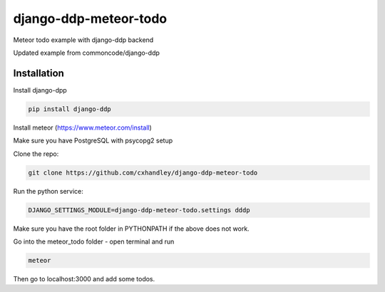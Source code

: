 django-ddp-meteor-todo
======================

Meteor todo example with django-ddp backend

Updated example from commoncode/django-ddp

Installation
------------
Install django-dpp

.. code:: sh

  pip install django-ddp

Install meteor (https://www.meteor.com/install)

Make sure you have PostgreSQL with psycopg2 setup

Clone the repo: 

.. code:: sh

  git clone https://github.com/cxhandley/django-ddp-meteor-todo

Run the python service:

.. code:: sh

  DJANGO_SETTINGS_MODULE=django-ddp-meteor-todo.settings dddp

Make sure you have the root folder in PYTHONPATH if the above does not work.

Go into the meteor_todo folder - open terminal and run

.. code:: sh

  meteor

Then go to localhost:3000 and add some todos. 
